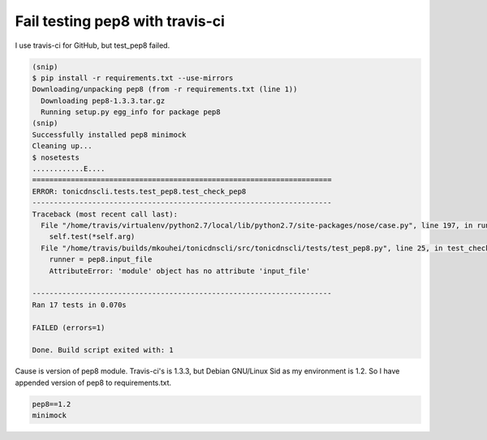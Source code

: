 Fail testing pep8 with travis-ci
================================

I use travis-ci for GitHub, but test_pep8 failed.

.. code-block:: bash

   (snip)
   $ pip install -r requirements.txt --use-mirrors
   Downloading/unpacking pep8 (from -r requirements.txt (line 1))
     Downloading pep8-1.3.3.tar.gz
     Running setup.py egg_info for package pep8
   (snip)
   Successfully installed pep8 minimock
   Cleaning up...
   $ nosetests
   ............E....
   ======================================================================
   ERROR: tonicdnscli.tests.test_pep8.test_check_pep8
   ----------------------------------------------------------------------
   Traceback (most recent call last):
     File "/home/travis/virtualenv/python2.7/local/lib/python2.7/site-packages/nose/case.py", line 197, in runTest
       self.test(*self.arg)
     File "/home/travis/builds/mkouhei/tonicdnscli/src/tonicdnscli/tests/test_pep8.py", line 25, in test_check_pep8
       runner = pep8.input_file
       AttributeError: 'module' object has no attribute 'input_file'

   ----------------------------------------------------------------------
   Ran 17 tests in 0.070s

   FAILED (errors=1)

   Done. Build script exited with: 1

Cause is version of pep8 module. Travis-ci's is 1.3.3, but Debian GNU/Linux Sid as my environment is 1.2. So I have appended version of pep8 to requirements.txt.

.. code-block:: ini

   pep8==1.2
   minimock

.. author:: default
.. categories:: Python
.. tags:: pep8,Debian
.. comments::

